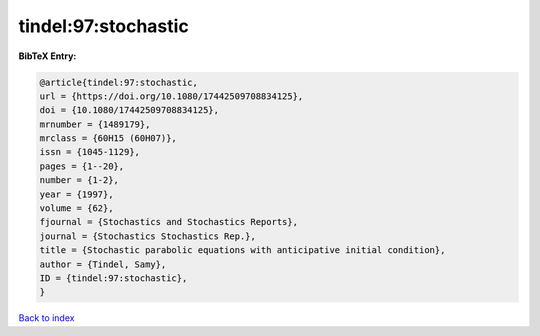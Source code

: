 tindel:97:stochastic
====================

.. :cite:t:`tindel:97:stochastic`

.. bibliography:: ../../All.bib

**BibTeX Entry:**

.. code-block:: bibtex

   @article{tindel:97:stochastic,
   url = {https://doi.org/10.1080/17442509708834125},
   doi = {10.1080/17442509708834125},
   mrnumber = {1489179},
   mrclass = {60H15 (60H07)},
   issn = {1045-1129},
   pages = {1--20},
   number = {1-2},
   year = {1997},
   volume = {62},
   fjournal = {Stochastics and Stochastics Reports},
   journal = {Stochastics Stochastics Rep.},
   title = {Stochastic parabolic equations with anticipative initial condition},
   author = {Tindel, Samy},
   ID = {tindel:97:stochastic},
   }

`Back to index <../index>`_
